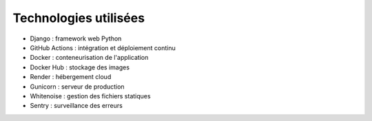 Technologies utilisées
=======================

- Django : framework web Python
- GitHub Actions : intégration et déploiement continu
- Docker : conteneurisation de l'application
- Docker Hub : stockage des images
- Render : hébergement cloud
- Gunicorn : serveur de production
- Whitenoise : gestion des fichiers statiques
- Sentry : surveillance des erreurs
